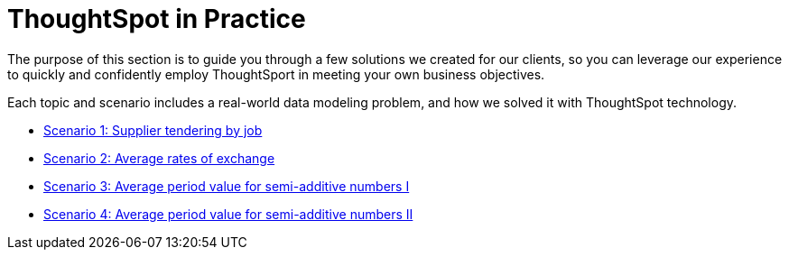 = ThoughtSpot in Practice
:last_updated: 12-05-2019
:permalink: /:collection/:path.adoc
:sidebar: mydoc_sidebar
:summary: This guide demonstrates the power of ThoughtSpot to solve real solutions we developed for our clients.

The purpose of this section is to guide you through a few solutions we created for our clients, so you can leverage our experience to quickly and confidently employ ThoughtSport in meeting your own business objectives.

Each topic and scenario includes a real-world data modeling problem, and how we solved it with ThoughtSpot technology.

* xref:/reference/practice/reaggregation-scenarios.adoc#supplier-tendering[Scenario 1: Supplier tendering by job]
* xref:/reference/practice/reaggregation-scenarios.adoc#average-rates-exchange[Scenario 2: Average rates of exchange]
* xref:/reference/practice/reaggregation-scenarios.adoc#average-period-value-semi-additive-numbers-1[Scenario 3: Average period value for semi-additive numbers I]
* xref:/reference/practice/reaggregation-scenarios.adoc#average-period-value-semi-additive-numbers-2[Scenario 4: Average period value for semi-additive numbers II]
